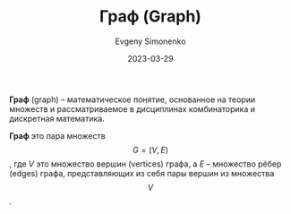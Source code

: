 :PROPERTIES:
:ID:       e080209a-0e6b-43f9-80ef-3bb9cf0a7375
:END:
#+TITLE: Граф (Graph)
#+filetags: :graph:combinatorics:
#+AUTHOR: Evgeny Simonenko
#+LANGUAGE: Russian
#+LICENSE: CC BY-SA 4.0
#+DATE: 2023-03-29

*Граф* (graph) -- математическое понятие, основанное на теории множеств
и рассматриваемое в дисциплинах комбинаторика и дискретная математика.

*Граф* это пара множеств $$G=(V,E)$$, где $V$ это множество вершин (vertices)
графа, а $E$ -- множество рёбер (edges) графа, представляющих из себя пары
вершин из множества $$V$$.
